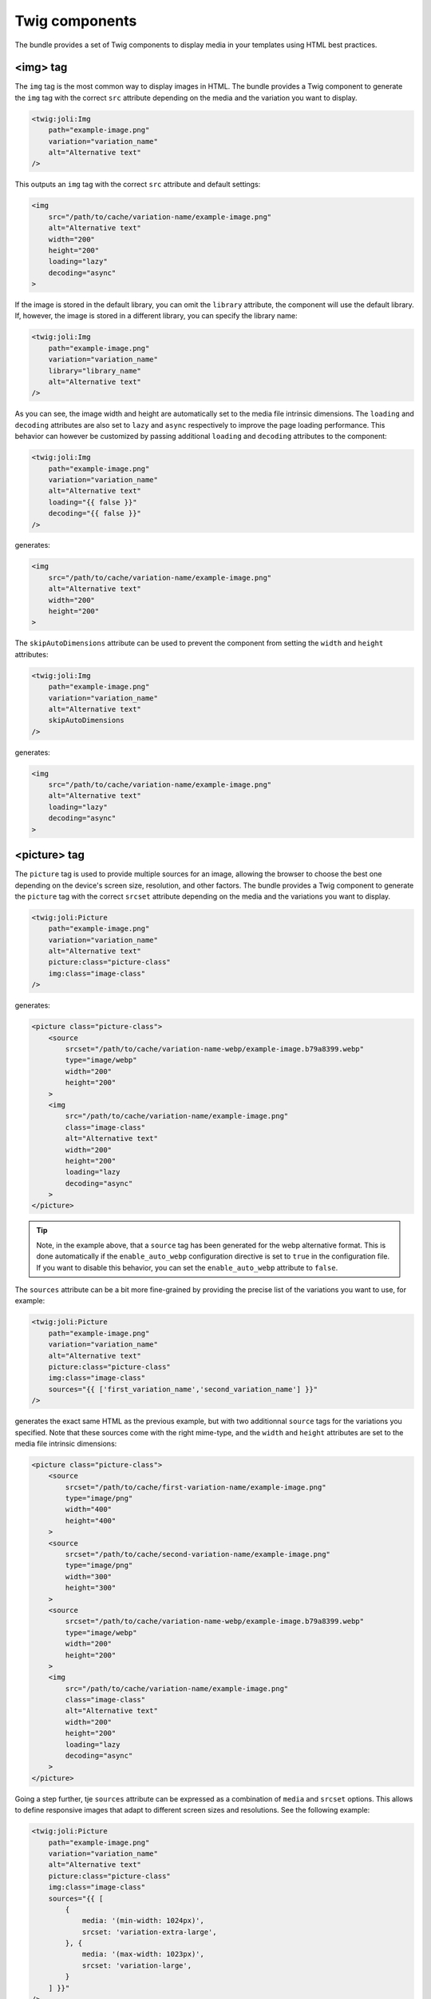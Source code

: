 Twig components
===============

The bundle provides a set of Twig components to display media in your templates using HTML best practices.

<img> tag
---------

The ``img`` tag is the most common way to display images in HTML. The bundle provides a Twig component to generate the ``img`` tag with the correct ``src`` attribute depending on the media and the variation you want to display.

.. code-block:: html+twig

    <twig:joli:Img
        path="example-image.png"
        variation="variation_name"
        alt="Alternative text"
    />

This outputs an ``img`` tag with the correct ``src`` attribute and default settings:

.. code-block:: html

    <img
        src="/path/to/cache/variation-name/example-image.png"
        alt="Alternative text"
        width="200"
        height="200"
        loading="lazy"
        decoding="async"
    >

If the image is stored in the default library, you can omit the ``library`` attribute, the component will use the default library. If, however, the image is stored in a different library, you can specify the library name:

.. code-block:: html+twig

    <twig:joli:Img
        path="example-image.png"
        variation="variation_name"
        library="library_name"
        alt="Alternative text"
    />

As you can see, the image width and height are automatically set to the media file intrinsic dimensions. The ``loading`` and ``decoding`` attributes are also set to ``lazy`` and ``async`` respectively to improve the page loading performance. This behavior can however be customized by passing additional ``loading`` and ``decoding`` attributes to the component:

.. code-block:: html+twig

    <twig:joli:Img
        path="example-image.png"
        variation="variation_name"
        alt="Alternative text"
        loading="{{ false }}"
        decoding="{{ false }}"
    />

generates:

.. code-block:: html

    <img
        src="/path/to/cache/variation-name/example-image.png"
        alt="Alternative text"
        width="200"
        height="200"
    >

The ``skipAutoDimensions`` attribute can be used to prevent the component from setting the ``width`` and ``height`` attributes:

.. code-block:: html+twig

    <twig:joli:Img
        path="example-image.png"
        variation="variation_name"
        alt="Alternative text"
        skipAutoDimensions
    />

generates:

.. code-block:: html

    <img
        src="/path/to/cache/variation-name/example-image.png"
        alt="Alternative text"
        loading="lazy"
        decoding="async"
    >

<picture> tag
-------------

The ``picture`` tag is used to provide multiple sources for an image, allowing the browser to choose the best one depending on the device's screen size, resolution, and other factors. The bundle provides a Twig component to generate the ``picture`` tag with the correct ``srcset`` attribute depending on the media and the variations you want to display.

.. code-block:: html+twig

    <twig:joli:Picture
        path="example-image.png"
        variation="variation_name"
        alt="Alternative text"
        picture:class="picture-class"
        img:class="image-class"
    />

generates:

.. code-block:: html

    <picture class="picture-class">
        <source
            srcset="/path/to/cache/variation-name-webp/example-image.b79a8399.webp"
            type="image/webp"
            width="200"
            height="200"
        >
        <img
            src="/path/to/cache/variation-name/example-image.png"
            class="image-class"
            alt="Alternative text"
            width="200"
            height="200"
            loading="lazy
            decoding="async"
        >
    </picture>

.. tip::

    Note, in the example above, that a ``source`` tag has been generated for the webp alternative format. This is done automatically if the ``enable_auto_webp`` configuration directive is set to ``true`` in the configuration file. If you want to disable this behavior, you can set the ``enable_auto_webp`` attribute to ``false``.

The ``sources`` attribute can be a bit more fine-grained by providing the precise list of the variations you want to use, for example:

.. code-block:: html+twig

    <twig:joli:Picture
        path="example-image.png"
        variation="variation_name"
        alt="Alternative text"
        picture:class="picture-class"
        img:class="image-class"
        sources="{{ ['first_variation_name','second_variation_name'] }}"
    />

generates the exact same HTML as the previous example, but with two additionnal ``source`` tags for the variations you specified. Note that these sources come with the right mime-type, and the ``width`` and ``height`` attributes are set to the media file intrinsic dimensions:

.. code-block:: html

    <picture class="picture-class">
        <source
            srcset="/path/to/cache/first-variation-name/example-image.png"
            type="image/png"
            width="400"
            height="400"
        >
        <source
            srcset="/path/to/cache/second-variation-name/example-image.png"
            type="image/png"
            width="300"
            height="300"
        >
        <source
            srcset="/path/to/cache/variation-name-webp/example-image.b79a8399.webp"
            type="image/webp"
            width="200"
            height="200"
        >
        <img
            src="/path/to/cache/variation-name/example-image.png"
            class="image-class"
            alt="Alternative text"
            width="200"
            height="200"
            loading="lazy
            decoding="async"
        >
    </picture>

Going a step further, tje ``sources`` attribute can be expressed as a combination of ``media`` and ``srcset`` options. This allows to define responsive images that adapt to different screen sizes and resolutions. See the following example:

.. code-block:: html+twig

    <twig:joli:Picture
        path="example-image.png"
        variation="variation_name"
        alt="Alternative text"
        picture:class="picture-class"
        img:class="image-class"
        sources="{{ [
            {
                media: '(min-width: 1024px)',
                srcset: 'variation-extra-large',
            }, {
                media: '(max-width: 1023px)',
                srcset: 'variation-large',
            }
        ] }}"
    />

The above code generates the following HTML:

.. code-block:: html

    <picture class="picture-class">
        <source
            media="(min-width: 1024px)"
            srcset="/path/to/cache/variation-extra-large-webp/example-image.d601f6f2.webp"
            type="image/webp"
            width="2560"
            height="2560"
        >
        <source
            media="(min-width: 1024px)"
            srcset="/path/to/cache/variation-extra-large/example-image.png"
            type="image/png"
            width="2560"
            height="2560"
        >
        <source
            media="(max-width: 1023px)"
            srcset="/path/to/cache/variation-large-webp/example-image.d601f6f2.webp"
            type="image/webp"
            width="1920"
            height="1920"
        >
        <source
            media="(max-width: 1023px)"
            srcset="/path/to/cache/variation-large/example-image.png"
            type="image/png"
            width="1920"
            height="1920"
        >
        <source
            srcset="/path/to/cache/variation-name-webp/example-image.d601f6f2.webp"
            type="image/webp"
            width="200"
            height="200"
        >
        <img
            src="/path/to/cache/variation-name/example-image.png"
            class="image-class"
            alt="Alternative text"
            width="200"
            height="200"
            loading="lazy
            decoding="async"
        >
    </picture>

The HTML ``<img>`` and ``picture`` tags expose a lot of options to customize the output: ``srcset``, ``sizes``, ``type``, ``media``, ``class``, ``style``, etc. The ``joli:Picture`` twig component offers ways to customize all these options to match your requirements. See the example below:

.. code-block:: html+twig

    <twig:joli:Picture
        path="example-image.png"
        variation="variation_name"
        alt="Alternative text"
        picture:class="picture-class"
        img:class="image-class"
        sources="{{ [
            {
                media: '(width > 1024px)',
                sizes: '1920px',
                srcset: {
                    '1920w': 'variation-large',
                    '2560w': 'variation-extra-large'
                }
            },
            {
                media: '(width > 768px)',
                sizes: '1024px',
                srcset: {
                    '1024w': 'variation-medium',
                    '1600w': 'variation-large'
                }
            },
        ] }}"
    />

This will generate the following HTML:

.. code-block:: html

    <picture class="picture-class">
        <source
            media="(width > 1024px)"
            sizes="1920px"
            srcset="
                /media/cache/variation-large-webp/example-image.b79a8399.webp 1920w,
                /media/cache/variation-extra-large-webp/example-image.b79a8399.webp 2560w
            "
            type="image/webp"
            width="1920"
            height="1280"
        >
        <source
            media="(width > 1024px)"
            sizes="1920px"
            srcset="
                /media/cache/variation-large/example-image.png 1920w,
                /media/cache/variation-extra-large/example-image.png 2560w
            "
            type="image/png"
            width="1920"
            height="1280"
        >
        <source
            media="(width > 768px)"
            sizes="1024px"
            srcset="
                /media/cache/variation-small-webp/miexample-imagere.b79a8399.webp 1024w,
                /media/cache/variation-large-webp/example-image.b79a8399.webp 1600w
            "
            type="image/webp"
            width="1024"
            height="683"
        >
        <source
            media="(width > 768px)"
            sizes="1024px"
            srcset="
                /media/cache/variation-small/example-image.png 1024w,
                /media/cache/variation-large/example-image.png 1600w
            "
            type="image/png"
            width="1024"
            height="683"
        >
        <source
            srcset="/media/cache/variation-name-webp/example-image.b79a8399.webp"
            type="image/webp"
            width="200"
            height="200"
        >
        <img
            src="/path/to/cache/variation-name/example-image.png"
            class="image-class"
            alt="Alternative text"
            width="200"
            height="200"
            loading="lazy
            decoding="async"
        >
    </picture>

<source> tag
------------

Would you need even more control over the ``<picture>`` tag, you can use the ``joli:Source`` component. This component generates a ``<source>`` tag with the correct ``srcset`` attribute, depending on the media and the variations you want to display.

For example, the following code:

.. code-block:: html+twig

    <twig:joli:Source
        media="{{ media }}"
        mediaAttr="(width > 1024px)"
        sizes="1024px"
        srcset="{{ {
            '1920w': 'variation-large',
            '2560w': 'variation-extra-large'
        } }}"
    />

will generate the following HTML:

.. code-block:: html

    <source
        media="(width > 1024px)"
        sizes="1024px"
        srcset="
            /media/cache/variation-large/example-image.png 1920w,
            /media/cache/variation-extra-large/example-image.png 2560w
        "
        type="image/png"
        width="1920"
        height="1280"
    >

If the list of the variation names provided in the ``srcset`` attribute resolve to multiple different mime types, then the component will throw an exception. This is to ensure that the ``<source>`` tag is valid and that the browser can choose the best source depending on the device's screen size, resolution, and other factors. You can fix such cases by using multiple ``twig:joli:Source`` components, one for each mime type.

If you prefer to output the complete HTML by hand and only let the bundle generate media URLs, have a look at `the Twig filters provided by the bundle to generate URLs <url-generation#twig-extension>`_.

When are media variation files generated?
-----------------------------------------

When the ``joli:Img`` or ``joli:Picture`` components are used, the media variation files are by default not generated - only their URL is. This is done to improve the performance of the page loading, as generating the media variation files can be a time-consuming process. Media variation files are usually generated and stored in the cache storage when the variation is requested for the first time (using the ``MediaController`` controller), or on demand using the ``joli:media:convert`` command.

This means that, when using the ``joli:Img`` or ``joli:Picture`` components for displaying a newly created media, that does not yet have variation files, the bundle will not be able to retrieve the mime-type, the dimensions and some other information about the requested media variation files. And, by consequence, the ``<img>`` and ``<picture>`` tags will not be able to set the ``width``, ``height``, ``type``, ``sizes``, etc. attributes.

This could be a problem if you are picky about the HTMl attributes or if you do not want media variatiosn to be generated on the fly. In this case, you can set the ``must_store_when_generating_url`` attribute to ``true`` in the cache storage configuration to have the media variation files generated when the URL is generated:

.. code-block:: yaml

    joli_media:
        libraries:
            default:
                cache:
                    must_store_when_generating_url: true
